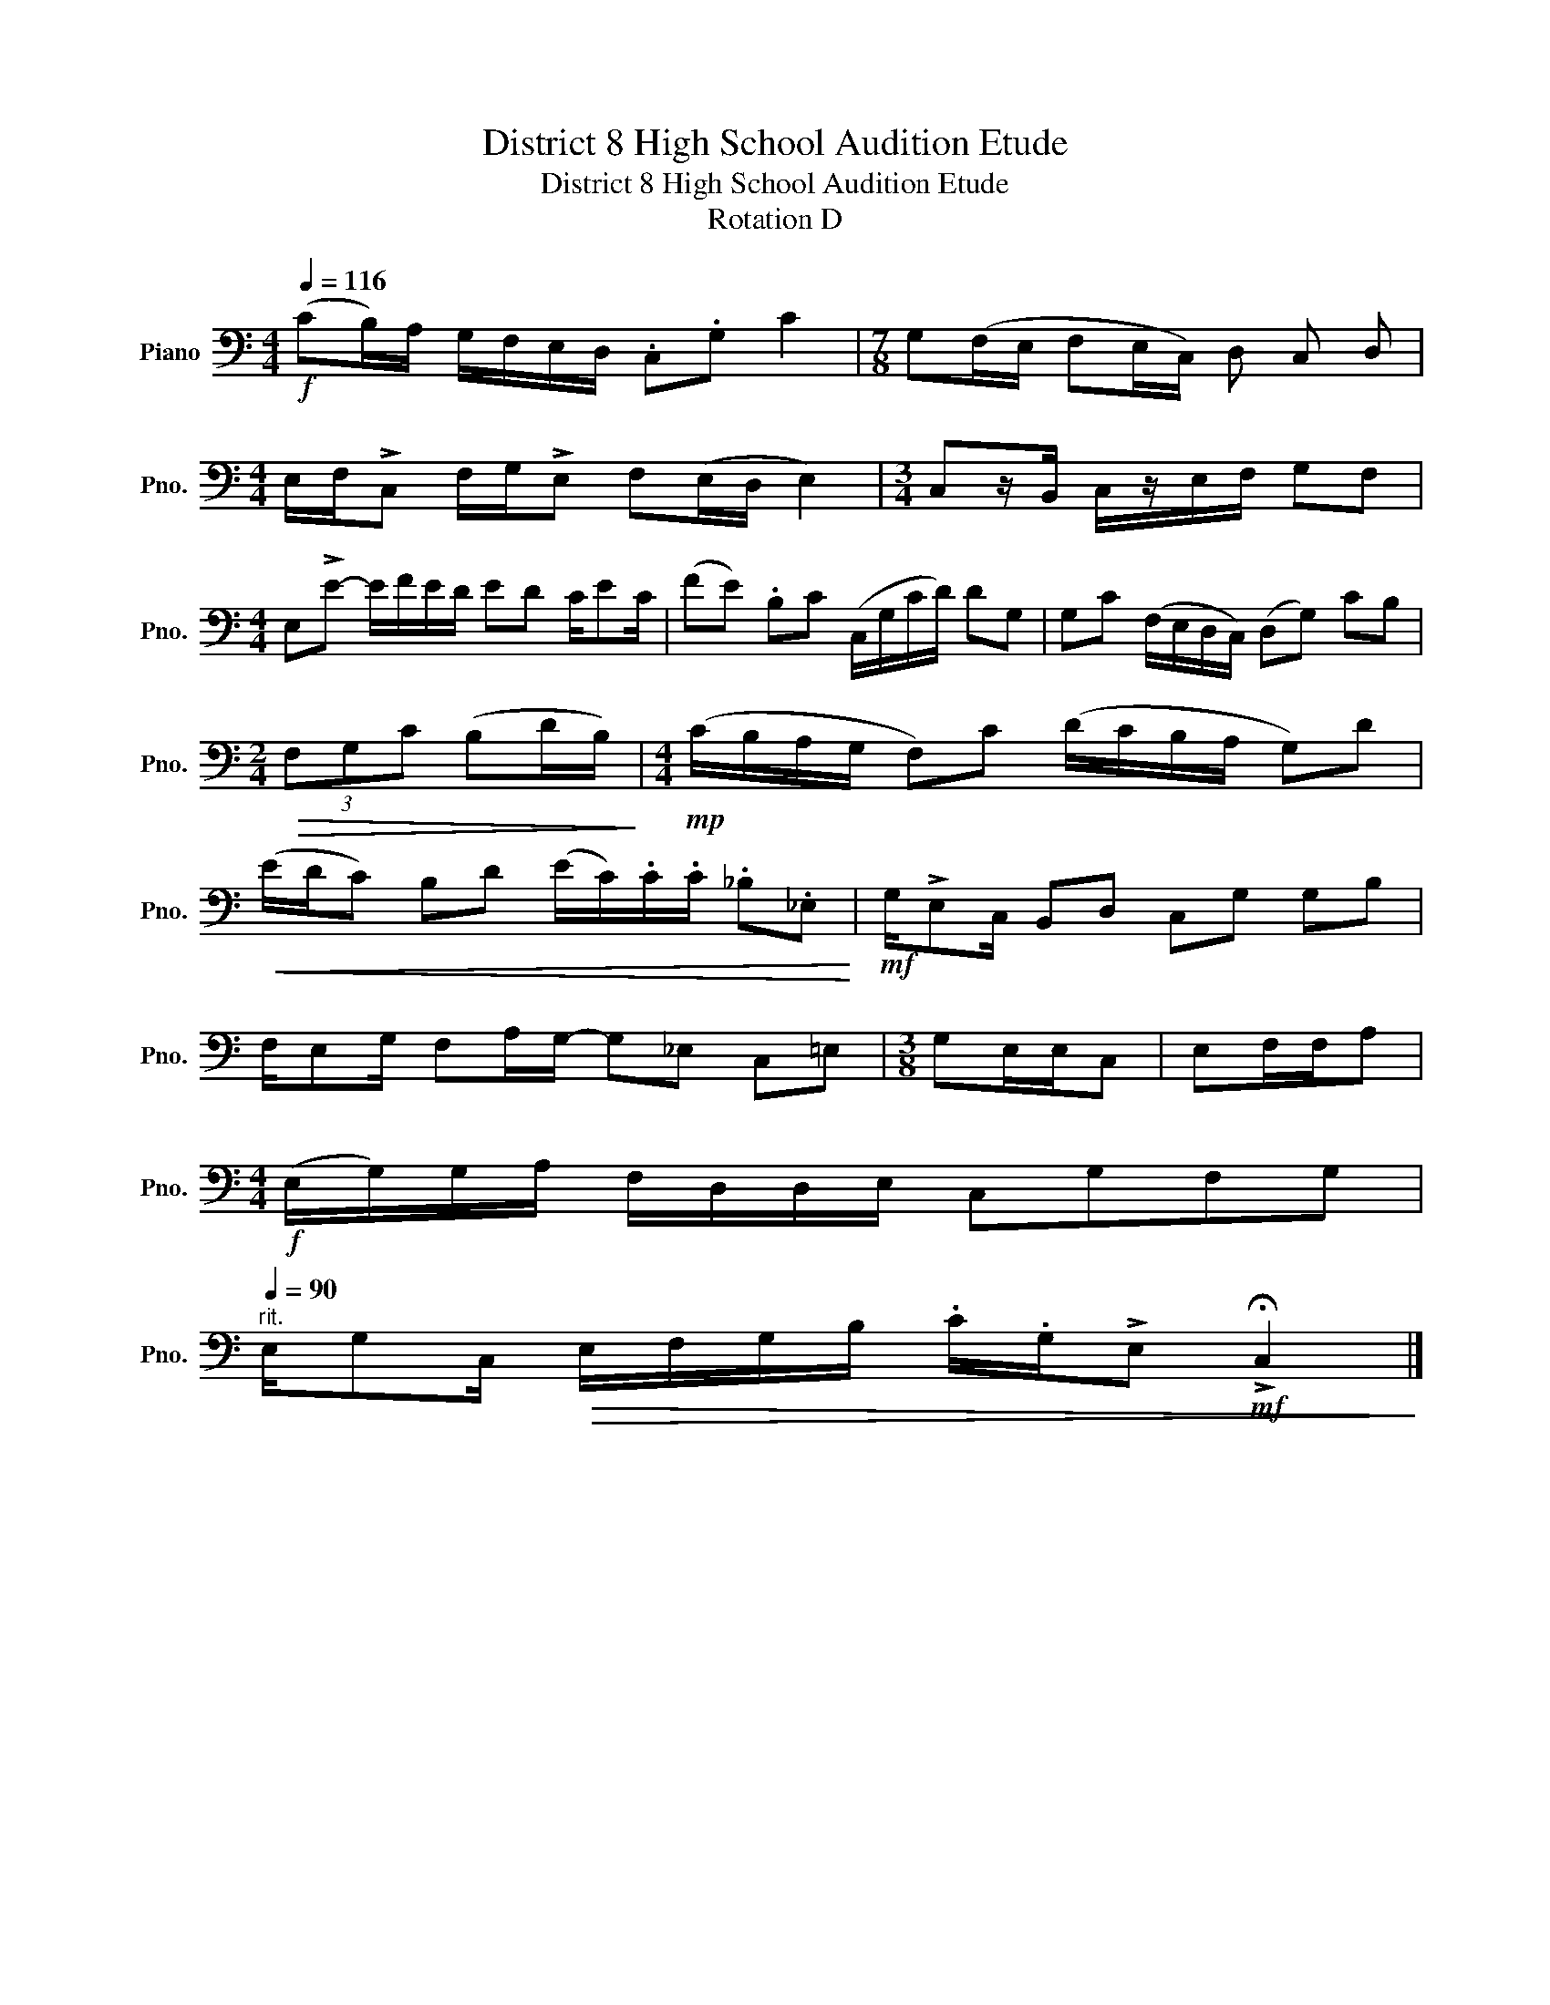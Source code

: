 X:1
T:District 8 High School Audition Etude
T:District 8 High School Audition Etude 
T:Rotation D
L:1/8
Q:1/4=116
M:4/4
K:C
V:1 bass nm="Piano" snm="Pno."
V:1
!f! (CB,/)A,/ G,/F,/E,/D,/ .C,.G, C2 |[M:7/8] G,(F,/E,/ F,E,/C,/) D, C, D, | %2
[M:4/4] E,/F,/!>!C, F,/G,/!>!E, F,(E,/D,/ E,2) |[M:3/4] C,z/B,,/ C,/z/E,/F,/ G,F, | %4
[M:4/4] E,!>!E- E/F/E/D/ ED C/EC/ | (FE) .B,C (C,/G,/C/D/) DG, | G,C (F,/E,/D,/C,/) (D,G,) CB, | %7
[M:2/4]!>(! (3F,G,C (B,D/B,/)!>)! |[M:4/4]!mp! (C/B,/A,/G,/ F,)C (D/C/B,/A,/ G,)D | %9
!<(! (E/D/C) B,D (E/C/).C/.C/ ._B,._E,!<)! |!mf! G,/!>!E,C,/ B,,D, C,G, G,B, | %11
 F,/E,G,/ F,A,/G,/- G,_E, C,=E, |[M:3/8] G,E,/E,/C, | E,F,/F,/A, | %14
[M:4/4]!f! (E,/G,/)G,/A,/ F,/D,/D,/E,/ C,G,F,G, | %15
"^rit."[Q:1/4=90] E,/G,C,/!>(! E,/F,/G,/B,/ .C/.G,/!>!E,!mf! !>!!fermata!C,2!>)! |] %16

